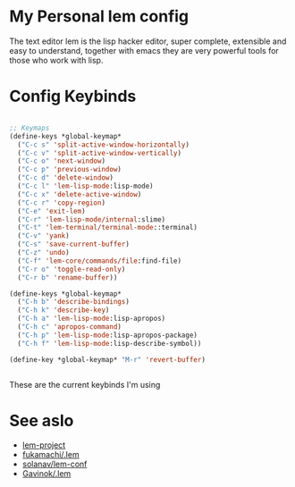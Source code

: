 * My Personal lem config

[[https://lem-project.github.io/icon-blue.svg]]

The text editor lem is the lisp hacker editor, super complete, extensible and easy to understand, together with emacs they are very powerful tools for those who work with lisp.

[[./lem-dashboard.png]]

* Config Keybinds

#+BEGIN_SRC lisp 

;; Keymaps
(define-keys *global-keymap*
  ("C-c s" 'split-active-window-horizontally)
  ("C-c v" 'split-active-window-vertically)
  ("C-c o" 'next-window)
  ("C-c p" 'previous-window)
  ("C-c d" 'delete-window)
  ("C-c l" 'lem-lisp-mode:lisp-mode)
  ("C-c x" 'delete-active-window)
  ("C-c r" 'copy-region)
  ("C-e" 'exit-lem)
  ("C-r" 'lem-lisp-mode/internal:slime)
  ("C-t" 'lem-terminal/terminal-mode::terminal)
  ("C-v" 'yank)
  ("C-s" 'save-current-buffer)
  ("C-z" 'undo)
  ("C-f" 'lem-core/commands/file:find-file)
  ("C-r o" 'toggle-read-only)
  ("C-r b" 'rename-buffer))

(define-keys *global-keymap*
  ("C-h b" 'describe-bindings)
  ("C-h k" 'describe-key)
  ("C-h a" 'lem-lisp-mode:lisp-apropos)
  ("C-h c" 'apropos-command)
  ("C-h p" 'lem-lisp-mode:lisp-apropos-package)
  ("C-h f" 'lem-lisp-mode:lisp-describe-symbol))

(define-key *global-keymap* "M-r" 'revert-buffer)


#+END_SRC

These are the current keybinds I'm using

* See aslo

- [[https://github.com/lem-project/lem][lem-project]]
- [[https://github.com/fukamachi/.lem][fukamachi/.lem]]
- [[https://github.com/solanav/lem-conf][solanav/lem-conf]]
- [[https://github.com/Gavinok/.lem][Gavinok/.lem]]